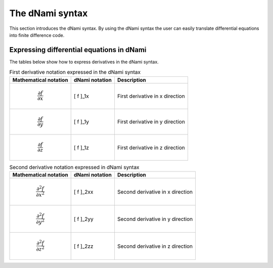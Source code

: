 The dNami syntax
****************

This section introduces the dNami syntax. By using the dNami syntax the 
user can easily translate differential equations into finite difference code.

Expressing differential equations in dNami
------------------------------------------

The tables below show how to express derivatives in the dNami syntax.

.. table:: First derivative notation expressed in the dNami syntax

   +--------------------------------------+------------------+--------------------------------+
   |        Mathematical notation         |  dNami notation  |          Description           |
   +======================================+==================+================================+
   | .. math::                            |                  |                                |
   |                                      |                  |                                |
   |    \dfrac{\partial f}{\partial x}    |     [ f ]_1x     | First derivative in x direction|
   +--------------------------------------+------------------+--------------------------------+
   | .. math::                            |                  |                                |
   |                                      |                  |                                |
   |    \dfrac{\partial f}{\partial y}    |     [ f ]_1y     | First derivative in y direction|
   +--------------------------------------+------------------+--------------------------------+
   | .. math::                            |                  |                                |
   |                                      |                  |                                |
   |    \dfrac{\partial f}{\partial z}    |     [ f ]_1z     | First derivative in z direction|
   +--------------------------------------+------------------+--------------------------------+

.. table:: Second derivative notation expressed in dNami syntax

   +----------------------------------------+------------------+---------------------------------+
   |        Mathematical notation           |  dNami notation  |          Description            |
   +========================================+==================+=================================+
   | .. math::                              |                  |                                 |
   |                                        |                  |                                 |
   |    \dfrac{\partial^2 f}{\partial x^2}  |     [ f ]_2xx    | Second derivative in x direction|
   +----------------------------------------+------------------+---------------------------------+
   | .. math::                              |                  |                                 |
   |                                        |                  |                                 |
   |    \dfrac{\partial^2 f}{\partial y^2}  |     [ f ]_2yy    | Second derivative in y direction|
   +----------------------------------------+------------------+---------------------------------+
   | .. math::                              |                  |                                 |
   |                                        |                  |                                 |
   |    \dfrac{\partial^2 f}{\partial z^2}  |     [ f ]_2zz    | Second derivative in z direction|
   +----------------------------------------+------------------+---------------------------------+

